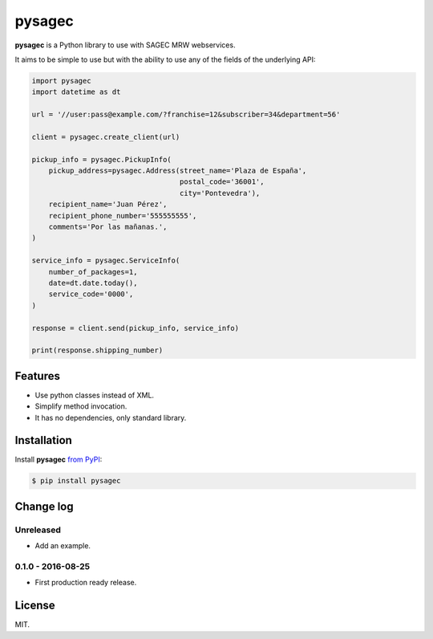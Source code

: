=======
pysagec
=======

.. image:: https://travis-ci.org/migonzalvar/pysagec.svg?branch=master
   :target: https://travis-ci.org/migonzalvar/pysagec

.. image:: https://codecov.io/github/migonzalvar/pysagec/coverage.svg?branch=master
   :target: https://codecov.io/github/migonzalvar/pysagec?branch=master

**pysagec** is a Python library to use with SAGEC MRW webservices.

It aims to be simple to use but with the ability to use any of the fields
of the underlying API:

.. code:: python

    import pysagec
    import datetime as dt

    url = '//user:pass@example.com/?franchise=12&subscriber=34&department=56'

    client = pysagec.create_client(url)

    pickup_info = pysagec.PickupInfo(
        pickup_address=pysagec.Address(street_name='Plaza de España',
                                       postal_code='36001',
                                       city='Pontevedra'),
        recipient_name='Juan Pérez',
        recipient_phone_number='555555555',
        comments='Por las mañanas.',
    )

    service_info = pysagec.ServiceInfo(
        number_of_packages=1,
        date=dt.date.today(),
        service_code='0000',
    )

    response = client.send(pickup_info, service_info)

    print(response.shipping_number)


Features
========

- Use python classes instead of XML.
- Simplify method invocation.
- It has no dependencies, only standard library.

Installation
============

Install **pysagec** `from PyPI`__:

__ https://pypi.python.org/pypi/pysagec

.. code:: console

    $ pip install pysagec


Change log
==========

Unreleased
----------

- Add an example.

0.1.0 - 2016-08-25
------------------

- First production ready release.

License
=======

MIT.
